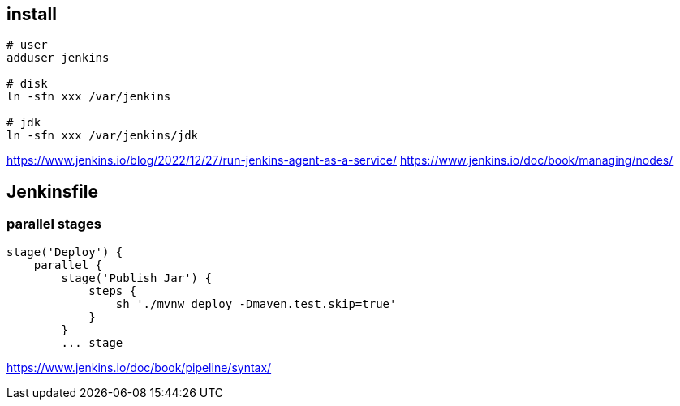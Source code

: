 
== install
----
# user
adduser jenkins

# disk
ln -sfn xxx /var/jenkins

# jdk
ln -sfn xxx /var/jenkins/jdk
----

https://www.jenkins.io/blog/2022/12/27/run-jenkins-agent-as-a-service/
https://www.jenkins.io/doc/book/managing/nodes/

== Jenkinsfile

=== parallel stages
----
stage('Deploy') {
    parallel {
        stage('Publish Jar') {
            steps {
                sh './mvnw deploy -Dmaven.test.skip=true'
            }
        }
        ... stage
----

https://www.jenkins.io/doc/book/pipeline/syntax/